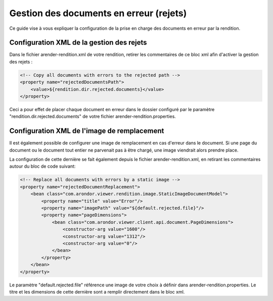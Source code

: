 Gestion des documents en erreur (rejets)
========================================

Ce guide vise à vous expliquer la configuration de la prise en charge des documents en erreur par la rendition. 


Configuration XML de la gestion des rejets
------------------------------------------


Dans le fichier arender-rendition.xml de votre rendition, retirer les commentaires de ce bloc xml afin d'activer la gestion des rejets : 

.. code-block:: xml

    <!-- Copy all documents with errors to the rejected path -->
    <property name="rejectedDocumentsPath">
        <value>${rendition.dir.rejected.documents}</value> 
    </property>

Ceci a pour effet de placer chaque document en erreur dans le dossier configuré par le paramètre "rendition.dir.rejected.documents" de votre fichier arender-rendition.properties. 

Configuration XML de l'image de remplacement 
--------------------------------------------

Il est également possible de configurer une image de remplacement en cas d'erreur dans le document. Si une page du document ou le document tout entier ne parvenait pas à être chargé, une image viendrait alors prendre place.

La configuration  de cette dernière se fait également depuis le fichier arender-rendition.xml, en retirant les commentaires autour du bloc de code suivant: 

.. code-block:: xml

    <!-- Replace all documents with errors by a static image -->
    <property name="rejectedDocumentReplacement">
        <bean class="com.arondor.viewer.rendition.image.StaticImageDocumentModel"> 
            <property name="title" value="Error"/>
            <property name="imagePath" value="${default.rejected.file}"/>
            <property name="pageDimensions">
                <bean class="com.arondor.viewer.client.api.document.PageDimensions"> 
                    <constructor-arg value="1600"/>
                    <constructor-arg value="1312"/>
                    <constructor-arg value="0"/>
                </bean>
            </property>
        </bean>
    </property>

Le paramètre "default.rejected.file" référence une image de votre choix à définir dans arender-rendition.properties. Le titre et les dimensions de cette dernière sont a remplir directement dans le bloc xml.